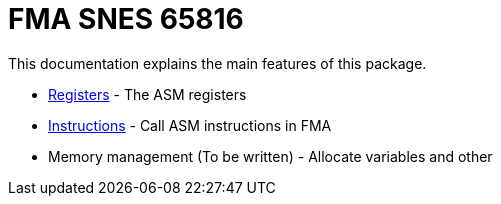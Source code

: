 FMA SNES 65816
==============

This documentation explains the main features of this package.

* link:./registers.adoc[Registers] - The ASM registers
* link:./instructions.adoc[Instructions] - Call ASM instructions in FMA
* Memory management (To be written) - Allocate variables and other
